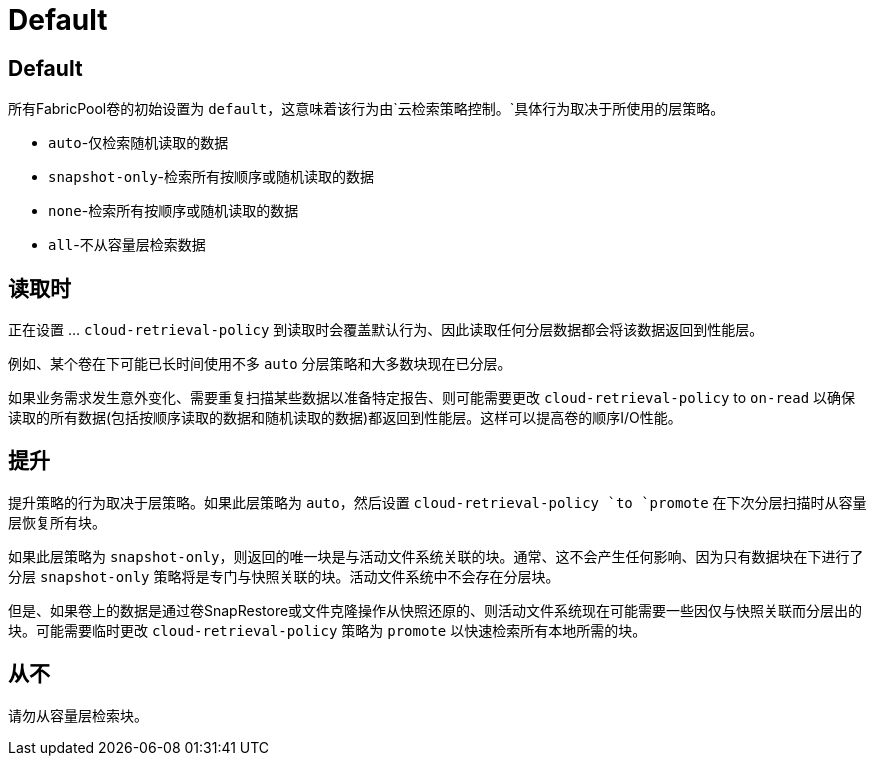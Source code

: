 = Default
:allow-uri-read: 




== Default

所有FabricPool卷的初始设置为 `default`，这意味着该行为由`云检索策略控制。`具体行为取决于所使用的层策略。

* `auto`-仅检索随机读取的数据
* `snapshot-only`-检索所有按顺序或随机读取的数据
* `none`-检索所有按顺序或随机读取的数据
* `all`-不从容量层检索数据




== 读取时

正在设置 ... `cloud-retrieval-policy` 到读取时会覆盖默认行为、因此读取任何分层数据都会将该数据返回到性能层。

例如、某个卷在下可能已长时间使用不多 `auto` 分层策略和大多数块现在已分层。

如果业务需求发生意外变化、需要重复扫描某些数据以准备特定报告、则可能需要更改 `cloud-retrieval-policy` to `on-read` 以确保读取的所有数据(包括按顺序读取的数据和随机读取的数据)都返回到性能层。这样可以提高卷的顺序I/O性能。



== 提升

提升策略的行为取决于层策略。如果此层策略为 `auto`，然后设置 `cloud-retrieval-policy `to `promote` 在下次分层扫描时从容量层恢复所有块。

如果此层策略为 `snapshot-only`，则返回的唯一块是与活动文件系统关联的块。通常、这不会产生任何影响、因为只有数据块在下进行了分层 `snapshot-only` 策略将是专门与快照关联的块。活动文件系统中不会存在分层块。

但是、如果卷上的数据是通过卷SnapRestore或文件克隆操作从快照还原的、则活动文件系统现在可能需要一些因仅与快照关联而分层出的块。可能需要临时更改 `cloud-retrieval-policy` 策略为 `promote` 以快速检索所有本地所需的块。



== 从不

请勿从容量层检索块。
